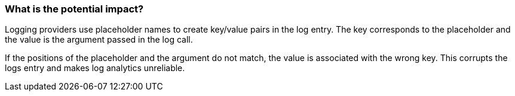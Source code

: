 === What is the potential impact?

Logging providers use placeholder names to create key/value pairs in the log entry. The key corresponds to the placeholder and the value is the argument passed in the log call.

If the positions of the placeholder and the argument do not match, the value is associated with the wrong key. This corrupts the logs entry and makes log analytics unreliable.

